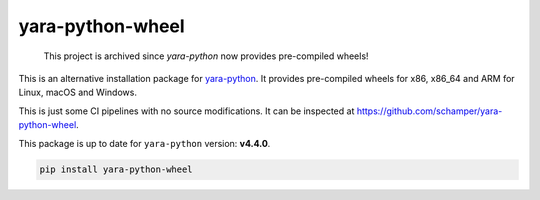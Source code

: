 yara-python-wheel
=================

.. pull-quote::

    This project is archived since `yara-python` now provides pre-compiled wheels!

This is an alternative installation package for `yara-python <https://github.com/VirusTotal/yara-python>`_.
It provides pre-compiled wheels for x86, x86_64 and ARM for Linux, macOS and Windows.

This is just some CI pipelines with no source modifications. It can be inspected at https://github.com/schamper/yara-python-wheel.

This package is up to date for ``yara-python`` version: **v4.4.0**.

.. code-block:: bash

    pip install yara-python-wheel
